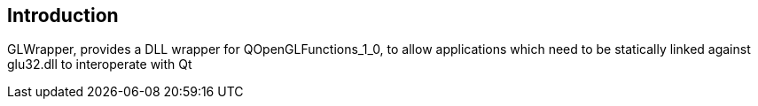 Introduction
------------
GLWrapper, provides a DLL wrapper for QOpenGLFunctions_1_0, to allow
applications which need to be statically linked against glu32.dll to
interoperate with Qt
